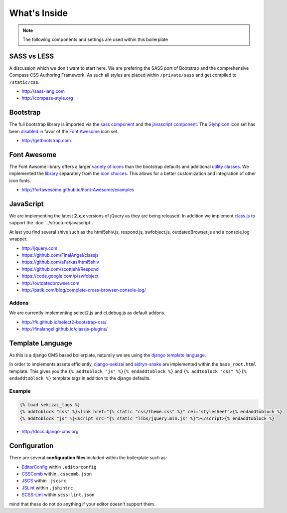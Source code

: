 What's Inside
=============

.. note::

    The following components and settings are used within this boilerplate


SASS vs LESS
------------

A discussion which we don't want to start here. We are prefering the SASS port of Bootstrap and the comprehensive
Compass CSS Authoring Framework. As such all styles are placed within ``/private/sass`` and get compiled to
``/static/css``.

- http://sass-lang.com
- http://compass-style.org


Bootstrap
---------

The full bootstrap library is imported via the `sass component
<https://github.com/aldryn/aldryn-boilerplate-bootstrap3/blob/master/private/sass/libs/_bootstrap.scss>`_
and the `javascript component
<https://github.com/aldryn/aldryn-boilerplate-bootstrap3/blob/master/static/js/libs/bootstrap.min.js>`_.
The `Glyhpicon <http://getbootstrap.com/components/#glyphicons>`_ icon set has been `disabled
<https://github.com/aldryn/aldryn-boilerplate-bootstrap3/blob/master/private/sass/libs/_bootstrap.scss#L14>`_
in favor of the `Font Awesome <http://fortawesome.github.io/Font-Awesome/>`_ icon set.

- http://getbootstrap.com


Font Awesome
------------

The Font Awsome library offers a larger `variety of icons <http://fortawesome.github.io/Font-Awesome/icons/>`_
than the bootstrap defaults and additional `utility classes <http://fortawesome.github.io/Font-Awesome/examples/>`_.
We implemented the `library
<https://github.com/aldryn/aldryn-boilerplate-bootstrap3/blob/master/private/sass/libs/_fontawesome.scss>`_
separately from the `icon choices
<https://github.com/aldryn/aldryn-boilerplate-bootstrap3/blob/master/private/sass/layout/_iconography.scss>`_.
This allows for a better customization and integration of other icon fonts.

- http://fortawesome.github.io/Font-Awesome/examples


JavaScript
----------

We are implementing the latest **2.x.x** versions of jQuery as they are being released. In addition we implement
`class.js <https://github.com/FinalAngel/classjs>`_ to support the :doc:`../structure/javascript`.

At last you find several shivs such as the html5shiv.js, respond.js, swfobject.js, outdatedBrowser.js and a console.log
wrapper.

- http://jquery.com
- https://github.com/FinalAngel/classjs
- https://github.com/aFarkas/html5shiv
- https://github.com/scottjehl/Respond
- https://code.google.com/p/swfobject
- http://outdatedbrowser.com
- http://patik.com/blog/complete-cross-browser-console-log/


Addons
******

We are currently implementing select2.js and cl.debug.js as default addons.

- http://fk.github.io/select2-bootstrap-css/
- http://finalangel.github.io/classjs-plugins/


Template Language
-----------------

As this is a django CMS based boilerplate, naturally we are using the `django template language
<https://docs.djangoproject.com/en/dev/topics/templates/>`_.

In order to implements assets efficiently, `django-sekizai <https://github.com/ojii/django-sekizai>`_ and
`aldryn-snake <https://github.com/aldryn/aldryn-snake>`_ are implemented within the ``base_root.html`` template.
This gives you the ``{% addtoblock "js" %}{% endaddtoblock %}`` and ``{% addtoblock "css" %}{% endaddtoblock %}``
template tags in addition to the django defaults.

Example
*******

.. code-block:: django

    {% load sekizai_tags %}
    {% addtoblock "css" %}<link href="{% static "css/theme.css" %}" rel="stylesheet">{% endaddtoblock %}
    {% addtoblock "js" %}<script src="{% static "libs/jquery.min.js" %}"></script>{% endaddtoblock %}

- http://docs.django-cms.org


Configuration
-------------

There are several **configuration files** included within the boilerplate such as:

- `EditorConfig <http://editorconfig.org/>`_ within  ``.editorconfig``
- `CSSComb <http://csscomb.com/>`_ within ``.csscomb.json``
- `JSCS <http://jscs.info/>`_ within ``.jscsrc``
- `JSLint <http://www.jslint.com/>`_ within ``.jshintrc``
- `SCSS-Lint <https://github.com/brigade/scss-lint>`_ within ``scss-lint.json``

mind that these do not do anything if your editor doesn't support them.